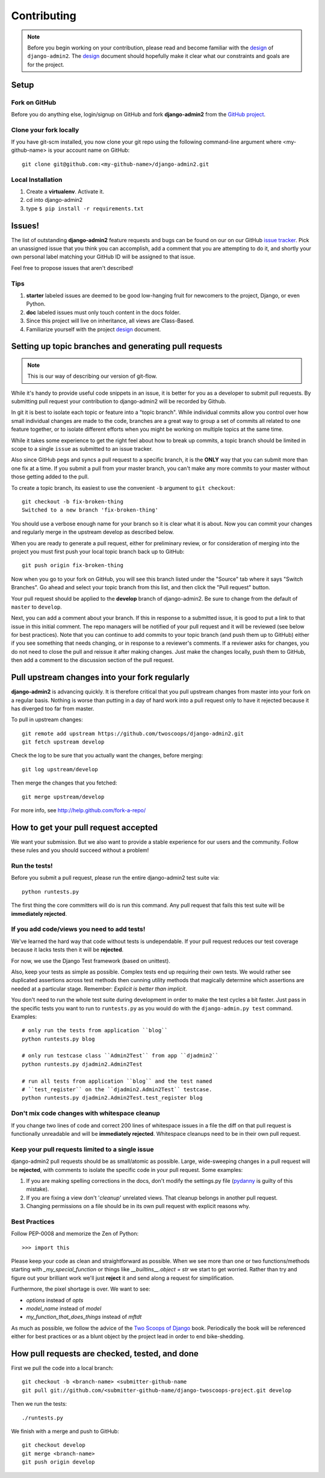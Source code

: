 ============
Contributing
============

.. note:: Before you begin working on your contribution, please read and become familiar with the design_ of ``django-admin2``. The design_ document should hopefully make it clear what our constraints and goals are for the project.

.. _design: https://django-admin2.readthedocs.org/en/latest/design.html

Setup
=====

Fork on GitHub
--------------

Before you do anything else, login/signup on GitHub and fork **django-admin2** from the `GitHub project`_.

Clone your fork locally
-----------------------

If you have git-scm installed, you now clone your git repo using the following command-line argument where <my-github-name> is your account name on GitHub::

    git clone git@github.com:<my-github-name>/django-admin2.git

Local Installation
-------------------------

1. Create a **virtualenv**. Activate it.
2. cd into django-admin2
3. type ``$ pip install -r requirements.txt``


Issues!
=======

The list of outstanding **django-admin2** feature requests and bugs can be found on our on our GitHub `issue tracker`_. Pick an unassigned issue that you think you can accomplish, add a comment that you are attempting to do it, and shortly your own personal label matching your GitHub ID will be assigned to that issue.

Feel free to propose issues that aren't described!

Tips
----

#. **starter** labeled issues are deemed to be good low-hanging fruit for newcomers to the project, Django, or even Python.
#. **doc** labeled issues must only touch content in the docs folder.
#. Since this project will live on inheritance, all views are Class-Based.
#. Familiarize yourself with the project design_ document.

Setting up topic branches and generating pull requests
======================================================

.. note:: This is our way of describing our version of git-flow.

While it's handy to provide useful code snippets in an issue, it is better for
you as a developer to submit pull requests. By submitting pull request your
contribution to django-admin2 will be recorded by Github. 

In git it is best to isolate each topic or feature into a "topic branch".  While
individual commits allow you control over how small individual changes are made
to the code, branches are a great way to group a set of commits all related to
one feature together, or to isolate different efforts when you might be working
on multiple topics at the same time.

While it takes some experience to get the right feel about how to break up
commits, a topic branch should be limited in scope to a single ``issue`` as
submitted to an issue tracker.

Also since GitHub pegs and syncs a pull request to a specific branch, it is the
**ONLY** way that you can submit more than one fix at a time.  If you submit
a pull from your master branch, you can't make any more commits to your master
without those getting added to the pull.

To create a topic branch, its easiest to use the convenient ``-b`` argument to ``git checkout``::

    git checkout -b fix-broken-thing
    Switched to a new branch 'fix-broken-thing'

You should use a verbose enough name for your branch so it is clear what it is
about.  Now you can commit your changes and regularly merge in the upstream
develop as described below.

When you are ready to generate a pull request, either for preliminary review,
or for consideration of merging into the project you must first push your local
topic branch back up to GitHub::

    git push origin fix-broken-thing

Now when you go to your fork on GitHub, you will see this branch listed under
the "Source" tab where it says "Switch Branches".  Go ahead and select your
topic branch from this list, and then click the "Pull request" button.

Your pull request should be applied to the **develop** branch of django-admin2.
Be sure to change from the default of ``master`` to ``develop``.

Next, you can add a comment about your branch.  If this in response to
a submitted issue, it is good to put a link to that issue in this initial
comment.  The repo managers will be notified of your pull request and it will
be reviewed (see below for best practices).  Note that you can continue to add
commits to your topic branch (and push them up to GitHub) either if you see
something that needs changing, or in response to a reviewer's comments.  If
a reviewer asks for changes, you do not need to close the pull and reissue it
after making changes. Just make the changes locally, push them to GitHub, then
add a comment to the discussion section of the pull request.

Pull upstream changes into your fork regularly
==================================================

**django-admin2** is advancing quickly. It is therefore critical that you pull upstream changes from master into your fork on a regular basis. Nothing is worse than putting in a day of hard work into a pull request only to have it rejected because it has diverged too far from master. 

To pull in upstream changes::

    git remote add upstream https://github.com/twoscoops/django-admin2.git
    git fetch upstream develop

Check the log to be sure that you actually want the changes, before merging::

    git log upstream/develop

Then merge the changes that you fetched::

    git merge upstream/develop

For more info, see http://help.github.com/fork-a-repo/

How to get your pull request accepted
=====================================

We want your submission. But we also want to provide a stable experience for our users and the community. Follow these rules and you should succeed without a problem!

Run the tests!
--------------

Before you submit a pull request, please run the entire django-admin2 test suite via::

    python runtests.py

The first thing the core committers will do is run this command. Any pull request that fails this test suite will be **immediately rejected**.

If you add code/views you need to add tests!
--------------------------------------------

We've learned the hard way that code without tests is undependable. If your pull request reduces our test coverage because it lacks tests then it will be **rejected**.

For now, we use the Django Test framework (based on unittest).

Also, keep your tests as simple as possible. Complex tests end up requiring their own tests. We would rather see duplicated assertions across test methods then cunning utility methods that magically determine which assertions are needed at a particular stage. Remember: `Explicit is better than implicit`.

You don't need to run the whole test suite during development in order to make
the test cycles a bit faster. Just pass in the specific tests you want to run
to ``runtests.py`` as you would do with the ``django-admin.py test`` command.
Examples::

    # only run the tests from application ``blog``
    python runtests.py blog

    # only run testcase class ``Admin2Test`` from app ``djadmin2``
    python runtests.py djadmin2.Admin2Test

    # run all tests from application ``blog`` and the test named
    # ``test_register`` on the ``djadmin2.Admin2Test`` testcase.
    python runtests.py djadmin2.Admin2Test.test_register blog

Don't mix code changes with whitespace cleanup
----------------------------------------------

If you change two lines of code and correct 200 lines of whitespace issues in a file the diff on that pull request is functionally unreadable and will be **immediately rejected**. Whitespace cleanups need to be in their own pull request.

Keep your pull requests limited to a single issue
--------------------------------------------------

django-admin2 pull requests should be as small/atomic as possible. Large, wide-sweeping changes in a pull request will be **rejected**, with comments to isolate the specific code in your pull request. Some examples:

#. If you are making spelling corrections in the docs, don't modify the settings.py file (pydanny_ is guilty of this mistake).
#. If you are fixing a view don't '*cleanup*' unrelated views. That cleanup belongs in another pull request.
#. Changing permissions on a file should be in its own pull request with explicit reasons why.

Best Practices
--------------

Follow PEP-0008 and memorize the Zen of Python::

    >>> import this

Please keep your code as clean and straightforward as possible. When we see more than one or two functions/methods starting with `_my_special_function` or things like `__builtins__.object = str` we start to get worried. Rather than try and figure out your brilliant work we'll just **reject** it and send along a request for simplification.

Furthermore, the pixel shortage is over. We want to see:

* `options` instead of `opts`
* `model_name` instead of `model`
* `my_function_that_does_things` instead of `mftdt`

As much as possible, we follow the advice of the `Two Scoops of Django`_ book. Periodically the book will be referenced either for best practices or as a blunt object by the project lead in order to end bike-shedding.

.. _`Two Scoops of Django`: https://2scoops.org


How pull requests are checked, tested, and done
===============================================

First we pull the code into a local branch::

    git checkout -b <branch-name> <submitter-github-name
    git pull git://github.com/<submitter-github-name/django-twoscoops-project.git develop

Then we run the tests::

    ./runtests.py

We finish with a merge and push to GitHub::

    git checkout develop
    git merge <branch-name>
    git push origin develop

.. _installation: install.html
.. _GitHub project: https://github.com/twoscoops/django-admin2
.. _issue tracker: https://github.com/twoscoops/django-admin2/issues
.. _pydanny: http://pydanny.com
